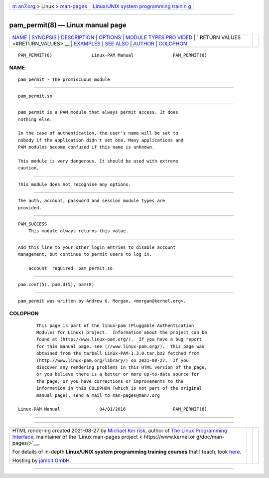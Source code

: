 .. container:: page-top

.. container:: nav-bar

   +----------------------------------+----------------------------------+
   | `m                               | `Linux/UNIX system programming   |
   | an7.org <../../../index.html>`__ | trainin                          |
   | > Linux >                        | g <http://man7.org/training/>`__ |
   | `man-pages <../index.html>`__    |                                  |
   +----------------------------------+----------------------------------+

--------------

pam_permit(8) — Linux manual page
=================================

+-----------------------------------+-----------------------------------+
| `NAME <#NAME>`__ \|               |                                   |
| `SYNOPSIS <#SYNOPSIS>`__ \|       |                                   |
| `DESCRIPTION <#DESCRIPTION>`__ \| |                                   |
| `OPTIONS <#OPTIONS>`__ \|         |                                   |
| `MODULE TYPES PRO                 |                                   |
| VIDED <#MODULE_TYPES_PROVIDED>`__ |                                   |
| \|                                |                                   |
| `                                 |                                   |
| RETURN VALUES <#RETURN_VALUES>`__ |                                   |
| \| `EXAMPLES <#EXAMPLES>`__ \|    |                                   |
| `SEE ALSO <#SEE_ALSO>`__ \|       |                                   |
| `AUTHOR <#AUTHOR>`__ \|           |                                   |
| `COLOPHON <#COLOPHON>`__          |                                   |
+-----------------------------------+-----------------------------------+
| .. container:: man-search-box     |                                   |
+-----------------------------------+-----------------------------------+

::

   PAM_PERMIT(8)               Linux-PAM Manual               PAM_PERMIT(8)

NAME
-------------------------------------------------

::

          pam_permit - The promiscuous module


---------------------------------------------------------

::

          pam_permit.so


---------------------------------------------------------------

::

          pam_permit is a PAM module that always permit access. It does
          nothing else.

          In the case of authentication, the user's name will be set to
          nobody if the application didn't set one. Many applications and
          PAM modules become confused if this name is unknown.

          This module is very dangerous. It should be used with extreme
          caution.


-------------------------------------------------------

::

          This module does not recognise any options.


-----------------------------------------------------------------------------------

::

          The auth, account, password and session module types are
          provided.


-------------------------------------------------------------------

::

          PAM_SUCCESS
              This module always returns this value.


---------------------------------------------------------

::

          Add this line to your other login entries to disable account
          management, but continue to permit users to log in.

              account  required  pam_permit.so


---------------------------------------------------------

::

          pam.conf(5), pam.d(5), pam(8)


-----------------------------------------------------

::

          pam_permit was written by Andrew G. Morgan, <morgan@kernel.org>.

COLOPHON
---------------------------------------------------------

::

          This page is part of the linux-pam (Pluggable Authentication
          Modules for Linux) project.  Information about the project can be
          found at ⟨http://www.linux-pam.org/⟩.  If you have a bug report
          for this manual page, see ⟨//www.linux-pam.org/⟩.  This page was
          obtained from the tarball Linux-PAM-1.3.0.tar.bz2 fetched from
          ⟨http://www.linux-pam.org/library/⟩ on 2021-08-27.  If you
          discover any rendering problems in this HTML version of the page,
          or you believe there is a better or more up-to-date source for
          the page, or you have corrections or improvements to the
          information in this COLOPHON (which is not part of the original
          manual page), send a mail to man-pages@man7.org

   Linux-PAM Manual               04/01/2016                  PAM_PERMIT(8)

--------------

--------------

.. container:: footer

   +-----------------------+-----------------------+-----------------------+
   | HTML rendering        |                       | |Cover of TLPI|       |
   | created 2021-08-27 by |                       |                       |
   | `Michael              |                       |                       |
   | Ker                   |                       |                       |
   | risk <https://man7.or |                       |                       |
   | g/mtk/index.html>`__, |                       |                       |
   | author of `The Linux  |                       |                       |
   | Programming           |                       |                       |
   | Interface <https:     |                       |                       |
   | //man7.org/tlpi/>`__, |                       |                       |
   | maintainer of the     |                       |                       |
   | `Linux man-pages      |                       |                       |
   | project <             |                       |                       |
   | https://www.kernel.or |                       |                       |
   | g/doc/man-pages/>`__. |                       |                       |
   |                       |                       |                       |
   | For details of        |                       |                       |
   | in-depth **Linux/UNIX |                       |                       |
   | system programming    |                       |                       |
   | training courses**    |                       |                       |
   | that I teach, look    |                       |                       |
   | `here <https://ma     |                       |                       |
   | n7.org/training/>`__. |                       |                       |
   |                       |                       |                       |
   | Hosting by `jambit    |                       |                       |
   | GmbH                  |                       |                       |
   | <https://www.jambit.c |                       |                       |
   | om/index_en.html>`__. |                       |                       |
   +-----------------------+-----------------------+-----------------------+

--------------

.. container:: statcounter

   |Web Analytics Made Easy - StatCounter|

.. |Cover of TLPI| image:: https://man7.org/tlpi/cover/TLPI-front-cover-vsmall.png
   :target: https://man7.org/tlpi/
.. |Web Analytics Made Easy - StatCounter| image:: https://c.statcounter.com/7422636/0/9b6714ff/1/
   :class: statcounter
   :target: https://statcounter.com/
